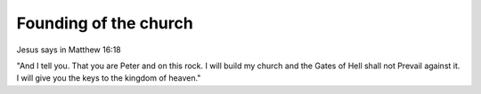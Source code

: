 Founding of the church
=======================

Jesus says in Matthew 16:18

"And I tell you. That you are Peter and on this rock. I will build my church and the Gates of Hell shall not Prevail against it. I will give you the keys to the kingdom of heaven."

